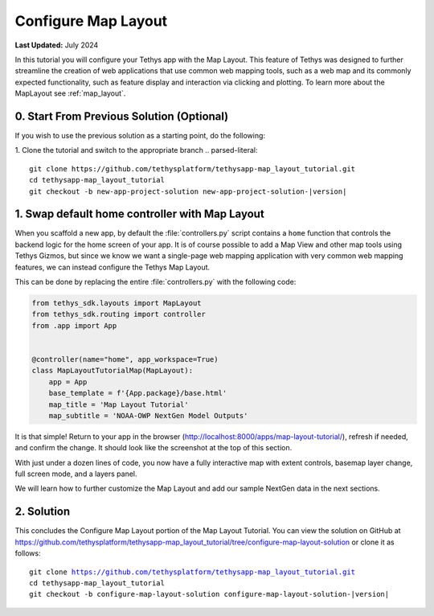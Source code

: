 ********************
Configure Map Layout
********************

**Last Updated:** July 2024

In this tutorial you will configure your Tethys app with the Map Layout. This feature of Tethys was designed to further streamline the creation of web applications that use common web mapping tools, such as a web map and its commonly expected functionality, such as feature display and interaction via clicking and plotting. To learn more about the MapLayout see :ref:`map_layout`.

.. figure:: ./resources/configure_map_layout_solution.png
    :width: 800px
    :align: center

0. Start From Previous Solution (Optional)
==========================================

If you wish to use the previous solution as a starting point, do the following:

1. Clone the tutorial and switch to the appropriate branch
.. parsed-literal::

    git clone https://github.com/tethysplatform/tethysapp-map_layout_tutorial.git
    cd tethysapp-map_layout_tutorial
    git checkout -b new-app-project-solution new-app-project-solution-|version|

1. Swap default home controller with Map Layout
===============================================

When you scaffold a new app, by default the :file:`controllers.py` script contains a ``home`` function that controls the backend logic for the home screen of your app. It is of course possible to add a Map View and other map tools using Tethys Gizmos, but since we know we want a single-page web mapping application with very common web mapping features, we can instead configure the Tethys Map Layout.

This can be done by replacing the entire :file:`controllers.py` with the following code:

.. code-block:: python

    from tethys_sdk.layouts import MapLayout
    from tethys_sdk.routing import controller
    from .app import App


    @controller(name="home", app_workspace=True)
    class MapLayoutTutorialMap(MapLayout):
        app = App
        base_template = f'{App.package}/base.html'
        map_title = 'Map Layout Tutorial'
        map_subtitle = 'NOAA-OWP NextGen Model Outputs'

It is that simple! Return to your app in the browser (http://localhost:8000/apps/map-layout-tutorial/), refresh if needed, and confirm the change. It should look like the screenshot at the top of this section.

With just under a dozen lines of code, you now have a fully interactive map with extent controls, basemap layer change, full screen mode, and a layers panel.

We will learn how to further customize the Map Layout and add our sample NextGen data in the next sections.

2. Solution
===========

This concludes the Configure Map Layout portion of the Map Layout Tutorial. You can view the solution on GitHub at `<https://github.com/tethysplatform/tethysapp-map_layout_tutorial/tree/configure-map-layout-solution>`_ or clone it as follows:

.. parsed-literal::

    git clone https://github.com/tethysplatform/tethysapp-map_layout_tutorial.git
    cd tethysapp-map_layout_tutorial
    git checkout -b configure-map-layout-solution configure-map-layout-solution-|version|